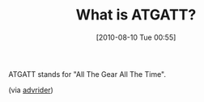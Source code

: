 #+POSTID: 5025
#+DATE: [2010-08-10 Tue 00:55]
#+OPTIONS: toc:nil num:nil todo:nil pri:nil tags:nil ^:nil TeX:nil
#+CATEGORY: Link
#+TAGS: Motorcycle, Safety
#+TITLE: What is ATGATT?

ATGATT stands for "All The Gear All The Time".

(via [[http://www.advrider.com/forums/showthread.php?t=230866][advrider]])



